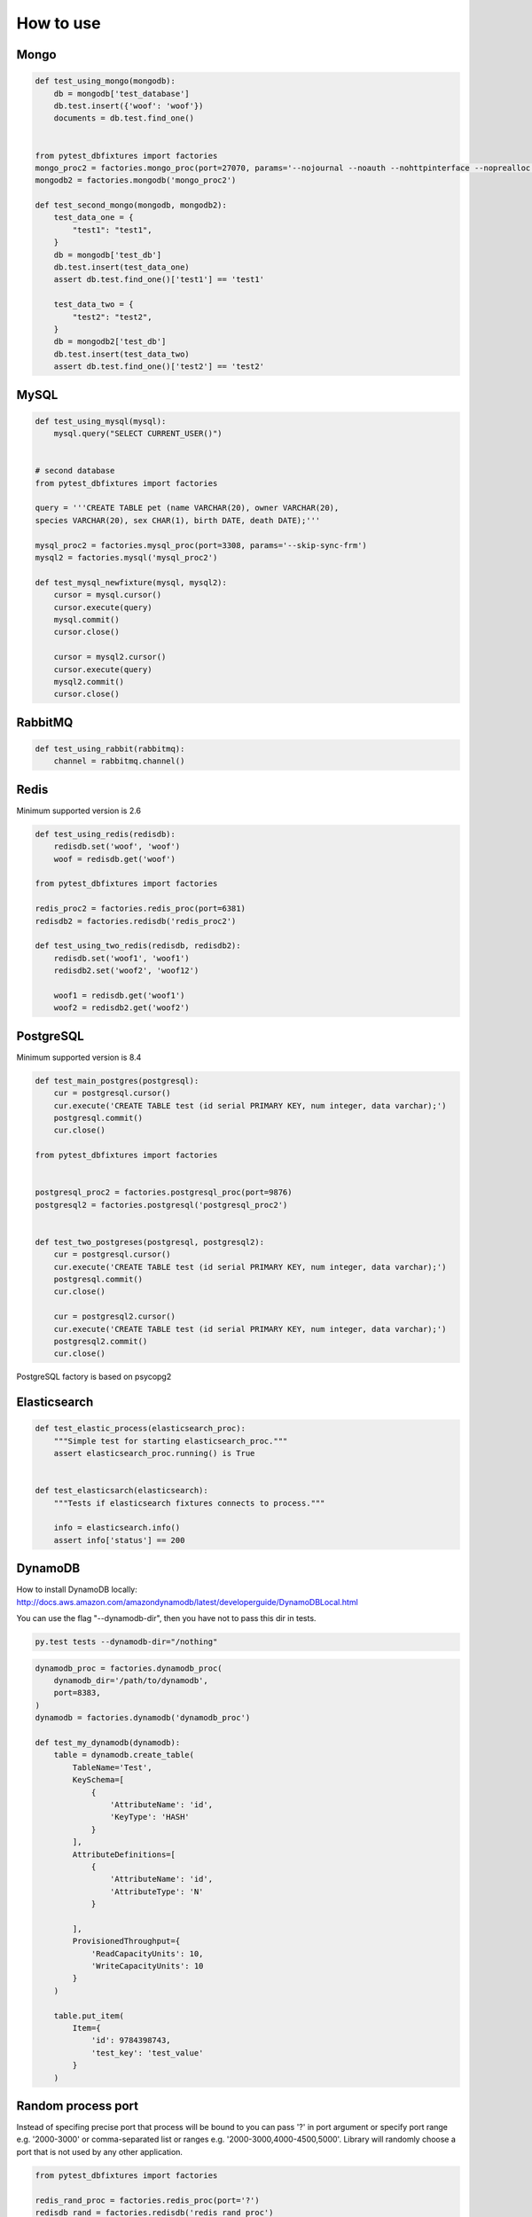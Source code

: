 .. _howtouse:


How to use
==========

Mongo
-----

.. sourcecode:: python

    def test_using_mongo(mongodb):
        db = mongodb['test_database']
        db.test.insert({'woof': 'woof'})
        documents = db.test.find_one()


    from pytest_dbfixtures import factories
    mongo_proc2 = factories.mongo_proc(port=27070, params='--nojournal --noauth --nohttpinterface --noprealloc')
    mongodb2 = factories.mongodb('mongo_proc2')

    def test_second_mongo(mongodb, mongodb2):
        test_data_one = {
            "test1": "test1",
        }
        db = mongodb['test_db']
        db.test.insert(test_data_one)
        assert db.test.find_one()['test1'] == 'test1'

        test_data_two = {
            "test2": "test2",
        }
        db = mongodb2['test_db']
        db.test.insert(test_data_two)
        assert db.test.find_one()['test2'] == 'test2'

MySQL
-----

.. sourcecode:: python

    def test_using_mysql(mysql):
        mysql.query("SELECT CURRENT_USER()")


    # second database
    from pytest_dbfixtures import factories

    query = '''CREATE TABLE pet (name VARCHAR(20), owner VARCHAR(20),
    species VARCHAR(20), sex CHAR(1), birth DATE, death DATE);'''

    mysql_proc2 = factories.mysql_proc(port=3308, params='--skip-sync-frm')
    mysql2 = factories.mysql('mysql_proc2')

    def test_mysql_newfixture(mysql, mysql2):
        cursor = mysql.cursor()
        cursor.execute(query)
        mysql.commit()
        cursor.close()

        cursor = mysql2.cursor()
        cursor.execute(query)
        mysql2.commit()
        cursor.close()


RabbitMQ
--------

.. sourcecode:: python

    def test_using_rabbit(rabbitmq):
        channel = rabbitmq.channel()

Redis
-----

Minimum supported version is 2.6

.. sourcecode:: python

    def test_using_redis(redisdb):
        redisdb.set('woof', 'woof')
        woof = redisdb.get('woof')

    from pytest_dbfixtures import factories

    redis_proc2 = factories.redis_proc(port=6381)
    redisdb2 = factories.redisdb('redis_proc2')

    def test_using_two_redis(redisdb, redisdb2):
        redisdb.set('woof1', 'woof1')
        redisdb2.set('woof2', 'woof12')

        woof1 = redisdb.get('woof1')
        woof2 = redisdb2.get('woof2')

PostgreSQL
----------

Minimum supported version is 8.4

.. code-block:: python

    def test_main_postgres(postgresql):
        cur = postgresql.cursor()
        cur.execute('CREATE TABLE test (id serial PRIMARY KEY, num integer, data varchar);')
        postgresql.commit()
        cur.close()

    from pytest_dbfixtures import factories


    postgresql_proc2 = factories.postgresql_proc(port=9876)
    postgresql2 = factories.postgresql('postgresql_proc2')


    def test_two_postgreses(postgresql, postgresql2):
        cur = postgresql.cursor()
        cur.execute('CREATE TABLE test (id serial PRIMARY KEY, num integer, data varchar);')
        postgresql.commit()
        cur.close()

        cur = postgresql2.cursor()
        cur.execute('CREATE TABLE test (id serial PRIMARY KEY, num integer, data varchar);')
        postgresql2.commit()
        cur.close()


PostgreSQL factory is based on psycopg2


Elasticsearch
-------------

.. code-block:: python

    def test_elastic_process(elasticsearch_proc):
        """Simple test for starting elasticsearch_proc."""
        assert elasticsearch_proc.running() is True


    def test_elasticsarch(elasticsearch):
        """Tests if elasticsearch fixtures connects to process."""

        info = elasticsearch.info()
        assert info['status'] == 200


DynamoDB
--------

How to install DynamoDB locally: http://docs.aws.amazon.com/amazondynamodb/latest/developerguide/DynamoDBLocal.html

You can use the flag "--dynamodb-dir", then you have not to pass this dir in tests.


.. code-block:: bash

    py.test tests --dynamodb-dir="/nothing"


.. code-block:: python

    dynamodb_proc = factories.dynamodb_proc(
        dynamodb_dir='/path/to/dynamodb',
        port=8383,
    )
    dynamodb = factories.dynamodb('dynamodb_proc')

    def test_my_dynamodb(dynamodb):
        table = dynamodb.create_table(
            TableName='Test',
            KeySchema=[
                {
                    'AttributeName': 'id',
                    'KeyType': 'HASH'
                }
            ],
            AttributeDefinitions=[
                {
                    'AttributeName': 'id',
                    'AttributeType': 'N'
                }

            ],
            ProvisionedThroughput={
                'ReadCapacityUnits': 10,
                'WriteCapacityUnits': 10
            }
        )

        table.put_item(
            Item={
                'id': 9784398743,
                'test_key': 'test_value'
            }
        )


Random process port
-------------------

Instead of specifing precise port that process will be bound to you can pass '?' in port argument or specify port range e.g. '2000-3000' or comma-separated list or ranges e.g. '2000-3000,4000-4500,5000'. Library will randomly choose a port that is not used by any other application.

.. sourcecode:: python

    from pytest_dbfixtures import factories

    redis_rand_proc = factories.redis_proc(port='?')
    redisdb_rand = factories.redisdb('redis_rand_proc')

    def test_using_random_ports(redisdb_rand, redisdb):
        print redisdb_rand.port  # will print randomly selected redis port
        print redisdb.port  # will print default redis port
